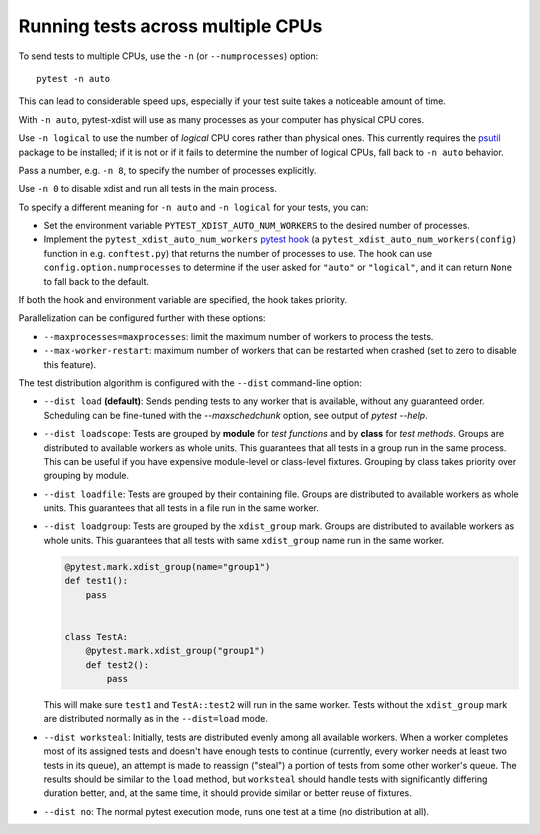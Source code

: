 .. _parallelization:

Running tests across multiple CPUs
==================================

To send tests to multiple CPUs, use the ``-n`` (or ``--numprocesses``) option::

    pytest -n auto

This can lead to considerable speed ups, especially if your test suite takes a
noticeable amount of time.

With ``-n auto``, pytest-xdist will use as many processes as your computer
has physical CPU cores.

Use ``-n logical`` to use the number of *logical* CPU cores rather than
physical ones. This currently requires the `psutil <https://pypi.org/project/psutil/>`__ package to be installed;
if it is not or if it fails to determine the number of logical CPUs, fall back to ``-n auto`` behavior.

Pass a number, e.g. ``-n 8``, to specify the number of processes explicitly.

Use ``-n 0`` to disable xdist and run all tests in the main process.

To specify a different meaning for ``-n auto`` and ``-n logical`` for your
tests, you can:

* Set the environment variable ``PYTEST_XDIST_AUTO_NUM_WORKERS`` to the
  desired number of processes.

* Implement the ``pytest_xdist_auto_num_workers``
  `pytest hook <https://docs.pytest.org/en/latest/how-to/writing_plugins.html>`__
  (a ``pytest_xdist_auto_num_workers(config)`` function in e.g. ``conftest.py``)
  that returns the number of processes to use.
  The hook can use ``config.option.numprocesses`` to determine if the user
  asked for ``"auto"`` or ``"logical"``, and it can return ``None`` to fall
  back to the default.

If both the hook and environment variable are specified, the hook takes
priority.


Parallelization can be configured further with these options:

* ``--maxprocesses=maxprocesses``: limit the maximum number of workers to
  process the tests.

* ``--max-worker-restart``: maximum number of workers that can be restarted
  when crashed (set to zero to disable this feature).

The test distribution algorithm is configured with the ``--dist`` command-line option:

.. _distribution modes:

* ``--dist load`` **(default)**: Sends pending tests to any worker that is
  available, without any guaranteed order. Scheduling can be fine-tuned with
  the `--maxschedchunk` option, see output of `pytest --help`.

* ``--dist loadscope``: Tests are grouped by **module** for *test functions*
  and by **class** for *test methods*. Groups are distributed to available
  workers as whole units. This guarantees that all tests in a group run in the
  same process. This can be useful if you have expensive module-level or
  class-level fixtures. Grouping by class takes priority over grouping by
  module.

* ``--dist loadfile``: Tests are grouped by their containing file. Groups are
  distributed to available workers as whole units. This guarantees that all
  tests in a file run in the same worker.

* ``--dist loadgroup``: Tests are grouped by the ``xdist_group`` mark. Groups are
  distributed to available workers as whole units. This guarantees that all
  tests with same ``xdist_group`` name run in the same worker.

  .. code-block:: python

      @pytest.mark.xdist_group(name="group1")
      def test1():
          pass


      class TestA:
          @pytest.mark.xdist_group("group1")
          def test2():
              pass

  This will make sure ``test1`` and ``TestA::test2`` will run in the same worker.
  Tests without the ``xdist_group`` mark are distributed normally as in the ``--dist=load`` mode.

* ``--dist worksteal``: Initially, tests are distributed evenly among all
  available workers. When a worker completes most of its assigned tests and
  doesn't have enough tests to continue (currently, every worker needs at least
  two tests in its queue), an attempt is made to reassign ("steal") a portion
  of tests from some other worker's queue. The results should be similar to
  the ``load`` method, but ``worksteal`` should handle tests with significantly
  differing duration better, and, at the same time, it should provide similar
  or better reuse of fixtures.

* ``--dist no``: The normal pytest execution mode, runs one test at a time (no distribution at all).
